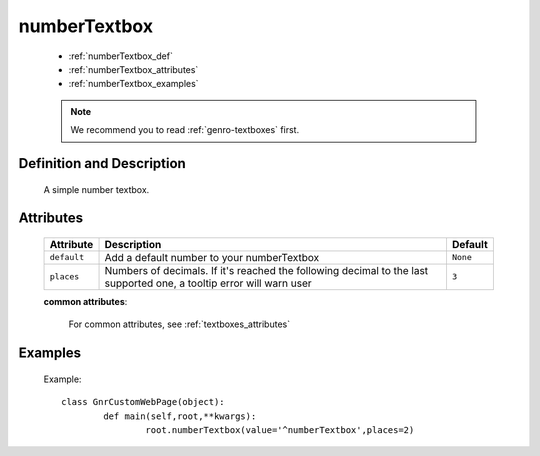 .. _genro_numbertextbox:

=============
numberTextbox
=============

	- :ref:`numberTextbox_def`
	
	- :ref:`numberTextbox_attributes`
	
	- :ref:`numberTextbox_examples`

	.. note:: We recommend you to read :ref:`genro-textboxes` first.

.. _numberTextbox_def:

Definition and Description
==========================

	.. method:: pane.numberTextbox([default=None[, places=3]])
	
	A simple number textbox.
	
.. _numberTextbox_attributes:

Attributes
==========
	
	+-----------------------+---------------------------------------------------------+-------------+
	|   Attribute           |          Description                                    |   Default   |
	+=======================+=========================================================+=============+
	| ``default``           | Add a default number to your numberTextbox              |  ``None``   |
	+-----------------------+---------------------------------------------------------+-------------+
	| ``places``            | Numbers of decimals. If it's reached the following      |  ``3``      |
	|                       | decimal to the last supported one, a tooltip error      |             |
	|                       | will warn user                                          |             |
	+-----------------------+---------------------------------------------------------+-------------+
	
	**common attributes**:

		For common attributes, see :ref:`textboxes_attributes`

.. _numberTextbox_examples:

Examples
========

	Example::
	
		class GnrCustomWebPage(object):
			def main(self,root,**kwargs):
				root.numberTextbox(value='^numberTextbox',places=2)